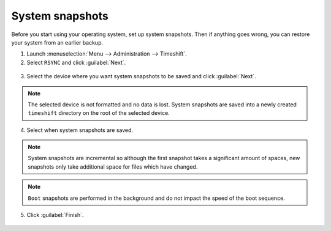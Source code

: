 System snapshots
================

Before you start using your operating system, set up system snapshots. Then if anything goes wrong, you can restore your system from an earlier backup.

1. Launch :menuselection:`Menu --> Administration --> Timeshift`.

2. Select ``RSYNC`` and click :guilabel:`Next`.

.. figure:: images/timeshift-1.png
    :align: center

3. Select the device where you want system snapshots to be saved and click :guilabel:`Next`.

.. figure:: images/timeshift-2.png
    :align: center

.. note::
    The selected device is not formatted and no data is lost. System snapshots are saved into a newly created ``timeshift`` directory on the root of the selected device.

4. Select when system snapshots are saved.

.. figure:: images/timeshift-3.png
    :align: center

.. note::
    System snapshots are incremental so although the first snapshot takes a significant amount of spaces, new snapshots only take additional space for files which have changed.

.. note::
    ``Boot`` snapshots are performed in the background and do not impact the speed of the boot sequence.

5. Click :guilabel:`Finish`.

.. figure:: images/timeshift-4.png
    :width: 500px
    :align: center